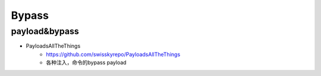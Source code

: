Bypass
========================================

payload&bypass
----------------------------------------
- PayloadsAllTheThings
	+ https://github.com/swisskyrepo/PayloadsAllTheThings
	+ 各种注入，命令的bypass payload